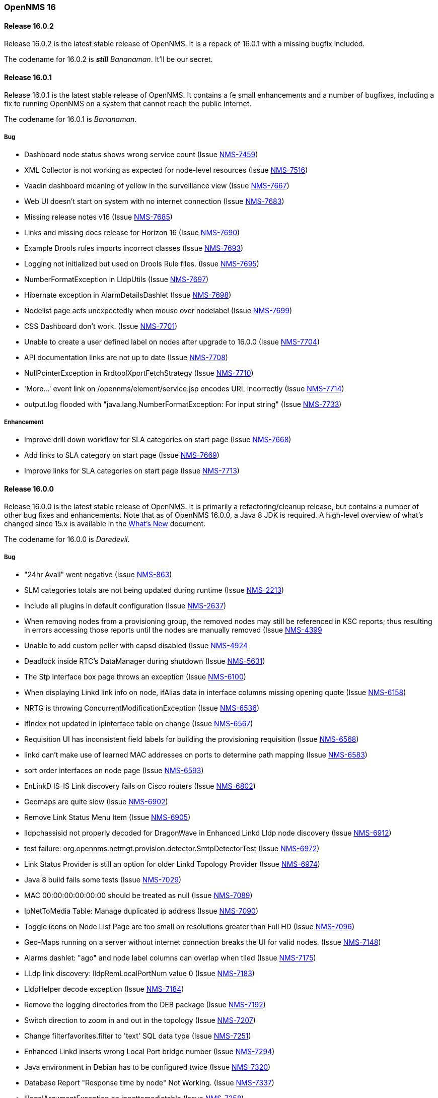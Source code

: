[releasenotes-16]
=== OpenNMS 16

[releasenotes-changelog-16.0.2]
==== Release 16.0.2

Release 16.0.2 is the latest stable release of OpenNMS.  It is a repack of 16.0.1 with a missing bugfix included.

The codename for 16.0.2 is **__still__** _Bananaman_.  It'll be our secret.

[releasenotes-changelog-16.0.1]
==== Release 16.0.1

Release 16.0.1 is the latest stable release of OpenNMS.  It contains a fe small enhancements and a number of bugfixes, including
a fix to running OpenNMS on a system that cannot reach the public Internet.

The codename for 16.0.1 is _Bananaman_.

===== Bug

* Dashboard node status shows wrong service count (Issue http://issues.opennms.org/browse/NMS-7459[NMS-7459])
* XML Collector is not working as expected for node-level resources (Issue http://issues.opennms.org/browse/NMS-7516[NMS-7516])
* Vaadin dashboard meaning of yellow in the surveillance view (Issue http://issues.opennms.org/browse/NMS-7667[NMS-7667])
* Web UI doesn't start on system with no internet connection (Issue http://issues.opennms.org/browse/NMS-7683[NMS-7683])
* Missing release notes v16 (Issue http://issues.opennms.org/browse/NMS-7685[NMS-7685])
* Links and missing docs release for Horizon 16 (Issue http://issues.opennms.org/browse/NMS-7690[NMS-7690])
* Example Drools rules imports incorrect classes (Issue http://issues.opennms.org/browse/NMS-7693[NMS-7693])
* Logging not initialized but used on Drools Rule files. (Issue http://issues.opennms.org/browse/NMS-7695[NMS-7695])
* NumberFormatException in LldpUtils (Issue http://issues.opennms.org/browse/NMS-7697[NMS-7697])
* Hibernate exception in AlarmDetailsDashlet (Issue http://issues.opennms.org/browse/NMS-7698[NMS-7698])
* Nodelist page acts unexpectedly when mouse over nodelabel (Issue http://issues.opennms.org/browse/NMS-7699[NMS-7699])
* CSS Dashboard don't work. (Issue http://issues.opennms.org/browse/NMS-7701[NMS-7701])
* Unable to create a user defined label on nodes after upgrade to 16.0.0 (Issue http://issues.opennms.org/browse/NMS-7704[NMS-7704])
* API documentation links are not up to date (Issue http://issues.opennms.org/browse/NMS-7708[NMS-7708])
* NullPointerException in RrdtoolXportFetchStrategy (Issue http://issues.opennms.org/browse/NMS-7710[NMS-7710])
* 'More...' event link on /opennms/element/service.jsp encodes URL incorrectly (Issue http://issues.opennms.org/browse/NMS-7714[NMS-7714])
* output.log flooded with "java.lang.NumberFormatException: For input string" (Issue http://issues.opennms.org/browse/NMS-7733[NMS-7733])

===== Enhancement

* Improve drill down workflow for SLA categories on start page (Issue http://issues.opennms.org/browse/NMS-7668[NMS-7668])
* Add links to SLA category on start page (Issue http://issues.opennms.org/browse/NMS-7669[NMS-7669])
* Improve links for SLA categories on start page (Issue http://issues.opennms.org/browse/NMS-7713[NMS-7713])


[releasenotes-changelog-16.0.0]
==== Release 16.0.0

Release 16.0.0 is the latest stable release of OpenNMS.  It is primarily a refactoring/cleanup release, but contains a number
of other bug fixes and enhancements.  Note that as of OpenNMS 16.0.0, a Java 8 JDK is required.  A high-level overview of what's
changed since 15.x is available in the https://github.com/OpenNMS/opennms/blob/release-16.0.0/WHATSNEW.md[What's New] document.

The codename for 16.0.0 is _Daredevil_.

===== Bug
*  "24hr Avail" went negative (Issue http://issues.opennms.org/browse/NMS-863[NMS-863])
* SLM categories totals are not being updated during runtime (Issue http://issues.opennms.org/browse/NMS-2213[NMS-2213])
* Include all plugins in default configuration (Issue http://issues.opennms.org/browse/NMS-2637[NMS-2637])
* When removing nodes from a provisioning group, the removed nodes may still be referenced in KSC reports; thus resulting in errors accessing those reports until the nodes are manually removed (Issue http://issues.opennms.org/browse/NMS-4399[NMS-4399]
* Unable to add custom poller with capsd disabled (Issue http://issues.opennms.org/browse/NMS-4924[NMS-4924]
* Deadlock inside RTC's DataManager during shutdown (Issue http://issues.opennms.org/browse/NMS-5631[NMS-5631])
* The Stp interface box page throws an exception (Issue http://issues.opennms.org/browse/NMS-6100[NMS-6100])
* When displaying Linkd link info on node, ifAlias data in interface columns missing opening quote (Issue http://issues.opennms.org/browse/NMS-6158[NMS-6158])
* NRTG is throwing ConcurrentModificationException (Issue http://issues.opennms.org/browse/NMS-6536[NMS-6536])
* IfIndex not updated in ipinterface table on change (Issue http://issues.opennms.org/browse/NMS-6567[NMS-6567])
* Requisition UI has inconsistent field labels for building the provisioning requisition (Issue http://issues.opennms.org/browse/NMS-6568[NMS-6568])
* linkd can't make use of learned MAC addresses on ports to determine path mapping (Issue http://issues.opennms.org/browse/NMS-6583[NMS-6583])
* sort order interfaces on node page (Issue http://issues.opennms.org/browse/NMS-6593[NMS-6593])
* EnLinkD IS-IS Link discovery fails on Cisco routers (Issue http://issues.opennms.org/browse/NMS-6802[NMS-6802])
* Geomaps are quite slow (Issue http://issues.opennms.org/browse/NMS-6902[NMS-6902])
* Remove Link Status Menu Item (Issue http://issues.opennms.org/browse/NMS-6905[NMS-6905])
* lldpchassisid not properly decoded for DragonWave in Enhanced Linkd Lldp node discovery (Issue http://issues.opennms.org/browse/NMS-6912[NMS-6912])
* test failure: org.opennms.netmgt.provision.detector.SmtpDetectorTest (Issue http://issues.opennms.org/browse/NMS-6972[NMS-6972])
* Link Status Provider is still an option for older Linkd Topology Provider (Issue http://issues.opennms.org/browse/NMS-6974[NMS-6974])
* Java 8 build fails some tests (Issue http://issues.opennms.org/browse/NMS-7029[NMS-7029])
* MAC 00:00:00:00:00:00 should be treated as null (Issue http://issues.opennms.org/browse/NMS-7089[NMS-7089])
* IpNetToMedia Table: Manage duplicated ip address (Issue http://issues.opennms.org/browse/NMS-7090[NMS-7090])
* Toggle icons on Node List Page are too small on resolutions greater than Full HD (Issue http://issues.opennms.org/browse/NMS-7096[NMS-7096])
* Geo-Maps running on a server without internet connection breaks the UI for valid nodes. (Issue http://issues.opennms.org/browse/NMS-7148[NMS-7148])
* Alarms dashlet: "ago" and node label columns can overlap when tiled (Issue http://issues.opennms.org/browse/NMS-7175[NMS-7175])
* LLdp link discovery: lldpRemLocalPortNum value 0 (Issue http://issues.opennms.org/browse/NMS-7183[NMS-7183])
* LldpHelper decode exception (Issue http://issues.opennms.org/browse/NMS-7184[NMS-7184])
* Remove the logging directories from the DEB package (Issue http://issues.opennms.org/browse/NMS-7192[NMS-7192])
* Switch direction to zoom in and out in the topology (Issue http://issues.opennms.org/browse/NMS-7207[NMS-7207])
* Change filterfavorites.filter to 'text' SQL data type (Issue http://issues.opennms.org/browse/NMS-7251[NMS-7251])
* Enhanced Linkd inserts wrong Local Port bridge number (Issue http://issues.opennms.org/browse/NMS-7294[NMS-7294])
* Java environment in Debian has to be configured twice (Issue http://issues.opennms.org/browse/NMS-7320[NMS-7320])
* Database Report "Response time by node" Not Working. (Issue http://issues.opennms.org/browse/NMS-7337[NMS-7337])
* IllegalArgumentException on ipnettomediatable (Issue http://issues.opennms.org/browse/NMS-7358[NMS-7358])
* No CDP neighbors on a topological map (Issue http://issues.opennms.org/browse/NMS-7362[NMS-7362])
* ACLs ineffective in geographic map (Issue http://issues.opennms.org/browse/NMS-7372[NMS-7372])
* Unable to display performance data from Host Resource processor table (Issue http://issues.opennms.org/browse/NMS-7379[NMS-7379])
* KSC Reports with non-existing resources generate exceptions on the WebUI (Issue http://issues.opennms.org/browse/NMS-7400[NMS-7400])
* Title information on the node detail page are confusing (Issue http://issues.opennms.org/browse/NMS-7410[NMS-7410])
* Double footer in resource graph page (Issue http://issues.opennms.org/browse/NMS-7412[NMS-7412])
* Normalize the HTTP Host Header with the new HttpClientWrapper (Issue http://issues.opennms.org/browse/NMS-7432[NMS-7432])
* Disabling Notifd crashes webUI (Issue http://issues.opennms.org/browse/NMS-7434[NMS-7434])
* JRB to RRD converter no longer compiles (Issue http://issues.opennms.org/browse/NMS-7456[NMS-7456])
* Reload Collectd and Pollerd Configuration without restart OpenNMS (Issue http://issues.opennms.org/browse/NMS-7466[NMS-7466])
* Path Outage severity is not indicated in Web UI (Issue http://issues.opennms.org/browse/NMS-7467[NMS-7467])
* DrayTek Vigor2820 Series agent bug: zero-length IpAddress instance ID (Issue http://issues.opennms.org/browse/NMS-7481[NMS-7481])
* queued creates its own category for loggings (Issue http://issues.opennms.org/browse/NMS-7485[NMS-7485])
* SNMP version syntax inconsistent across components (Issue http://issues.opennms.org/browse/NMS-7518[NMS-7518])
* Surveillance View configuration is no longer dynamic (Issue http://issues.opennms.org/browse/NMS-7531[NMS-7531])
* EventconfFactoryTest fails with no events eventconf.xml (Issue http://issues.opennms.org/browse/NMS-7533[NMS-7533])
* Vaadin SV on index page not fitting to view (Issue http://issues.opennms.org/browse/NMS-7537[NMS-7537])
* Vaadin:Dashboard SV dashlet no longer indicate context of other dashlets (Issue http://issues.opennms.org/browse/NMS-7543[NMS-7543])
* NPE on admin/notification/noticeWizard/chooseUeis.jsp (Issue http://issues.opennms.org/browse/NMS-7549[NMS-7549])
* Smoke test is failing with the new dashboard (Issue http://issues.opennms.org/browse/NMS-7554[NMS-7554])
* gui and maps does not display lldp and cdp links (Issue http://issues.opennms.org/browse/NMS-7563[NMS-7563])
* Dashboard Auto-Refresh runs JVM out of memory (Full-GC) (Issue http://issues.opennms.org/browse/NMS-7570[NMS-7570])
* The XSD for the SNMP Hardware Inventory Provisioning Adapter is not included on the RPM/DEB packages. (Issue http://issues.opennms.org/browse/NMS-7576[NMS-7576])
* Search by foreignSource or severityLabel doesn't work on Geo Maps (Issue http://issues.opennms.org/browse/NMS-7577[NMS-7577])
* List of service names in the requisition editor should be pulled from the poller conifguration instead of capsd (Issue http://issues.opennms.org/browse/NMS-7590[NMS-7590])
* Tog depth for VmwareMonitor and VmwareCimMonitor is wront (Issue http://issues.opennms.org/browse/NMS-7597[NMS-7597])
* Varbinddecodes are being ignored on Notifications (Issue http://issues.opennms.org/browse/NMS-7598[NMS-7598])
* Some parameters logged out of order since slf4j conversion (Issue http://issues.opennms.org/browse/NMS-7603[NMS-7603])
* Replace PermGen VM arguments with Metaspace equivalents (Issue http://issues.opennms.org/browse/NMS-7604[NMS-7604])
* Remote Poller throws ClassNotFound Exception when loading config (Issue http://issues.opennms.org/browse/NMS-7610[NMS-7610])
* RPM dependency for JDK 8 is wrong (Issue http://issues.opennms.org/browse/NMS-7615[NMS-7615])
* Compass can't make a POST request from FILE URLs in some cases (Issue http://issues.opennms.org/browse/NMS-7616[NMS-7616])
* Test failure: org.opennms.netmgt.provision.service.Nms5414Test (Issue http://issues.opennms.org/browse/NMS-7617[NMS-7617])
* Scrolling issue (Issue http://issues.opennms.org/browse/NMS-7620[NMS-7620])
* Memory leak in RTC (Issue http://issues.opennms.org/browse/NMS-7622[NMS-7622])
* The PSM doesn't work with IPv6 addresses if the ${ipaddr} placeholder is used on host or virtual-host (Issue http://issues.opennms.org/browse/NMS-7626[NMS-7626])
* Timeline image links are not working with services containing spaces (Issue http://issues.opennms.org/browse/NMS-7629[NMS-7629])
* Database reports don't run in 16 (Issue http://issues.opennms.org/browse/NMS-7630[NMS-7630])
* Match event params for auto-ack of Notification (Issue http://issues.opennms.org/browse/NMS-7631[NMS-7631])
* include-url doesn't work on poller packages (Issue http://issues.opennms.org/browse/NMS-7633[NMS-7633])
* ClassCastException in BSFNotificationStrategy (Issue http://issues.opennms.org/browse/NMS-7634[NMS-7634])
* Node resources are deleted when provisiond aborts a scan (Issue http://issues.opennms.org/browse/NMS-7636[NMS-7636])
* Default date width in Database Reports is too small (Issue http://issues.opennms.org/browse/NMS-7637[NMS-7637])
* Test failure: testImportAddrThenChangeAddr (Issue http://issues.opennms.org/browse/NMS-7640[NMS-7640])
* The IP Interface page is blank. (Issue http://issues.opennms.org/browse/NMS-7641[NMS-7641])
* The global variable org.opennms.rrd.queuing.category is set to OpenNMS.Queued and should be queued (Issue http://issues.opennms.org/browse/NMS-7642[NMS-7642])
* Test failure: testSerialFailover (Issue http://issues.opennms.org/browse/NMS-7643[NMS-7643])
* Fixing Logging Prefix/Category on several classes (Issue http://issues.opennms.org/browse/NMS-7644[NMS-7644])
* Test failure: tryStatus (Issue http://issues.opennms.org/browse/NMS-7645[NMS-7645])
* XML data collection with HTTP POST requests is not working (Issue http://issues.opennms.org/browse/NMS-7650[NMS-7650])
* Improving exception handling on the XML Collector (Issue http://issues.opennms.org/browse/NMS-7651[NMS-7651])
* Vaadin surveillance view configuration doesn't work with Firefox (Issue http://issues.opennms.org/browse/NMS-7657[NMS-7657])
* Error in Debian/Ubuntu init script (Issue http://issues.opennms.org/browse/NMS-7658[NMS-7658])

===== Enhancement

* Add option to turn off snmp v3 passphrase clear text in log files (Issue http://issues.opennms.org/browse/NMS-1504[NMS-1504])
* Trapd is not able to process SNMPv3 INFORMs (Issue http://issues.opennms.org/browse/NMS-2995[NMS-2995])
* XMPP: Make SASL mechanism configurable (Issue http://issues.opennms.org/browse/NMS-4619[NMS-4619])
* Set vertex to focal point (Issue http://issues.opennms.org/browse/NMS-6442[NMS-6442])
* Drools Update to 6.0.1 Final (Issue http://issues.opennms.org/browse/NMS-6581[NMS-6581])
* PATCH -- Bridgewave Wireless Bridge (Issue http://issues.opennms.org/browse/NMS-6963[NMS-6963])
* Move RTC over to Spring and Hibernate (Issue http://issues.opennms.org/browse/NMS-7146[NMS-7146])
* Be able to set the rescanExisting flag when defining a scheduler task on provisiond-configuration.xml (Issue http://issues.opennms.org/browse/NMS-7229[NMS-7229])
* add Siemens HiPath 3000 event files (Issue http://issues.opennms.org/browse/NMS-7310[NMS-7310])
* add Siemens HiPath 3000 HG1500 event files (Issue http://issues.opennms.org/browse/NMS-7311[NMS-7311])
* add Siemens HiPath 8000 / OpenScapeVoice event files (Issue http://issues.opennms.org/browse/NMS-7312[NMS-7312])
* Move notification status indicator to header (Issue http://issues.opennms.org/browse/NMS-7318[NMS-7318])
* Add pathOutageEnabled="false" to poller-configuration.xml by default (Issue http://issues.opennms.org/browse/NMS-7424[NMS-7424])
*  Change varchar to text for CDP and LLDP tables (Issue http://issues.opennms.org/browse/NMS-7441[NMS-7441])
* Update Smack API (Issue http://issues.opennms.org/browse/NMS-7453[NMS-7453])
* Update asciidoctor maven plugin from 1.5.0 to 1.5.2 (Issue http://issues.opennms.org/browse/NMS-7461[NMS-7461])
* Remove Capsd from OpenNMS (Issue http://issues.opennms.org/browse/NMS-7473[NMS-7473])
* Modify WebDetector/Monitor/Plugin/Client to expose ability to enable/disable certificate validation (Issue http://issues.opennms.org/browse/NMS-7474[NMS-7474])
* Add support for gzip compression on REST APIs (Issue http://issues.opennms.org/browse/NMS-7476[NMS-7476])
* Allow RRD data to be retrieved via REST (Issue http://issues.opennms.org/browse/NMS-7479[NMS-7479])
* Make resource data accessible through ReST (Issue http://issues.opennms.org/browse/NMS-7480[NMS-7480])
* The DefaultResourceDao loads all child resources when retrieving a specific resource by id (Issue http://issues.opennms.org/browse/NMS-7505[NMS-7505])
* Use the default threshold definition as a template when adding TriggeredUEI/RearmedUEI on thresholds through the WebUI (Issue http://issues.opennms.org/browse/NMS-7528[NMS-7528])
* Remove unnecessary output from opennms-doc module (Issue http://issues.opennms.org/browse/NMS-7579[NMS-7579])
* BSFMonitor creates a new BSFManager every poll which makes caching script engines ineffective (Issue http://issues.opennms.org/browse/NMS-7593[NMS-7593])
* SNMP interface RRD migrator should create and clean up backups interface-wise (Issue http://issues.opennms.org/browse/NMS-7595[NMS-7595])
* Create a ReST API to expose the available detectors/policies/categories/assets/services required to manipulate foreign sources (Issue http://issues.opennms.org/browse/NMS-7609[NMS-7609])
* Need upgrade task for collection strategy classes (Issue http://issues.opennms.org/browse/NMS-7612[NMS-7612])
* Create opennms.properties option to choose between new and old dashboard (Issue http://issues.opennms.org/browse/NMS-7619[NMS-7619])
* Deprecation of LinkD (Issue http://issues.opennms.org/browse/NMS-7632[NMS-7632])

===== Story

* Allow user to create and modify surveillance views (Issue http://issues.opennms.org/browse/NMS-7299[NMS-7299])
* Migrate Surveillance view GWT UI component to Vaadin (Issue http://issues.opennms.org/browse/NMS-7303[NMS-7303])
* Migrate Alarms GWT UI component to Vaadin (Issue http://issues.opennms.org/browse/NMS-7304[NMS-7304])
* Migrate Notifications GWT UI component to Vaadin (Issue http://issues.opennms.org/browse/NMS-7305[NMS-7305])
* Migrate Node Status component from GWT to Vaadin (Issue http://issues.opennms.org/browse/NMS-7306[NMS-7306])
* Migrate Resource Graph Viewer component from GWT to Vaadin (Issue http://issues.opennms.org/browse/NMS-7307[NMS-7307])
* Update user documentation (Issue http://issues.opennms.org/browse/NMS-7323[NMS-7323])
* Allow user to select surveillance view in the Dashboard (Issue http://issues.opennms.org/browse/NMS-7325[NMS-7325])
* Remove the GWT dashboard from the code base (Issue http://issues.opennms.org/browse/NMS-7326[NMS-7326])
* Remove "report-category" attribute (Issue http://issues.opennms.org/browse/NMS-7429[NMS-7429])
* Add surveillance view's name in the left header cell (Issue http://issues.opennms.org/browse/NMS-7430[NMS-7430])
* Add an option to disable "refreshing" (Issue http://issues.opennms.org/browse/NMS-7431[NMS-7431])
* Add preview window in config UI (Issue http://issues.opennms.org/browse/NMS-7469[NMS-7469])
* Icons for alarms and notifications (Issue http://issues.opennms.org/browse/NMS-7489[NMS-7489])
* Modal window to show node, alarm and notification details (Issue http://issues.opennms.org/browse/NMS-7490[NMS-7490])
* Admin configuration panel shows dashboard instead of surveillance view (Issue http://issues.opennms.org/browse/NMS-7491[NMS-7491])
* Allow to configure refresh time per surveillance view (Issue http://issues.opennms.org/browse/NMS-7492[NMS-7492])
* Rename the surveillance config panel link in Admin menu (Issue http://issues.opennms.org/browse/NMS-7530[NMS-7530])
* Dashboard Dashlet: Refresh indicator (Issue http://issues.opennms.org/browse/NMS-7540[NMS-7540])
* Vaadin Dashboard: Alarm Dashlet should have severity sorting by default (Issue http://issues.opennms.org/browse/NMS-7542[NMS-7542])

